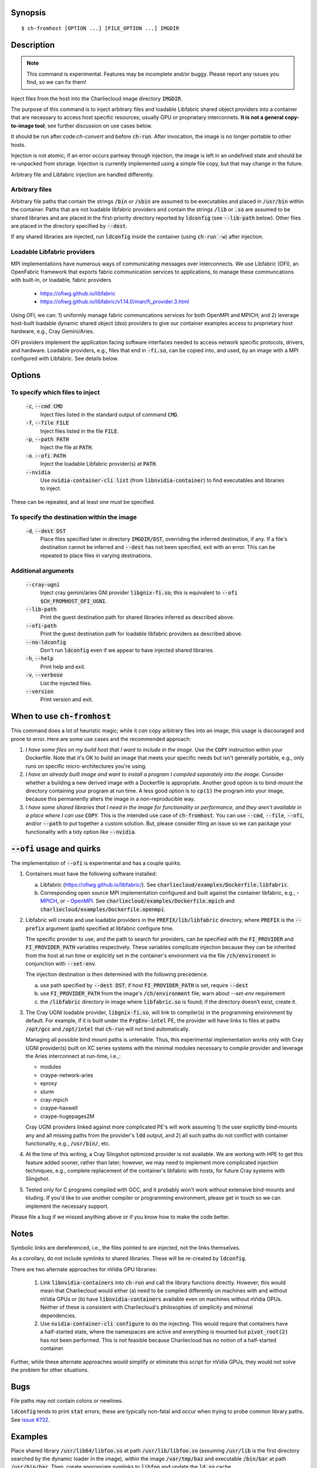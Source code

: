 Synopsis
========

::

  $ ch-fromhost [OPTION ...] [FILE_OPTION ...] IMGDIR


Description
===========

.. note::

   This command is experimental. Features may be incomplete and/or buggy.
   Please report any issues you find, so we can fix them!

Inject files from the host into the Charliecloud image directory
:code:`IMGDIR`.

The purpose of this command is to inject arbitrary files and loadable Libfabric
shared object providers into a container that are necessary to access host
specific resources; usually GPU or proprietary interconnets. **It is not a
general copy-to-image tool**; see further discussion on use cases below.

It should be run after:code:`ch-convert` and before :code:`ch-run`. After
invocation, the image is no longer portable to other hosts.

Injection is not atomic; if an error occurs partway through injection, the
image is left in an undefined state and should be re-unpacked from storage.
Injection is currently implemented using a simple file copy, but that may
change in the future.

Arbitrary file and Libfabric injection are handled differently.

Arbitrary files
---------------

Arbitrary file paths that contain the strings :code:`/bin` or
:code:`/sbin` are assumed to be executables and placed in :code:`/usr/bin`
within the container. Paths that are not loadable libfabric providers and
contain the strings :code:`/lib` or :code:`.so` are assumed to be shared
libraries and are placed in the first-priority directory reported by
:code:`ldconfig` (see :code:`--lib-path` below). Other files are placed in the
directory specified by :code:`--dest`.

If any shared libraries are injected, run :code:`ldconfig` inside the
container (using :code:`ch-run -w`) after injection.

Loadable Libfabric providers
----------------------------

MPI implementations have numerous ways of communicating messages over
interconnects. We use Libfabric (OFI), an OpenFabric framework that
exports fabric communication services to applications, to manage these
communcations with built-in, or loadable, fabric providers.

   - https://ofiwg.github.io/libfabric
   - https://ofiwg.github.io/libfabric/v1.14.0/man/fi_provider.3.html

Using OFI, we can: 1) uniformly manage fabric communcations services for both
OpenMPI and MPICH; and 2) leverage host-built loadable dynamic shared object
(dso) providers to give our container examples access to proprietary host
hardware, e.g., Cray Gemini/Aries.

OFI providers implement the application facing software interfaces needed to
access network specific protocols, drivers, and hardware. Loadable providers,
e.g., files that end in :code:`-fi.so`, can be copied into, and used, by an
image with a MPI configured with Libfabric. See details below.


Options
=======

To specify which files to inject
--------------------------------

  :code:`-c`, :code:`--cmd CMD`
    Inject files listed in the standard output of command :code:`CMD`.

  :code:`-f`, :code:`--file FILE`
    Inject files listed in the file :code:`FILE`.

  :code:`-p`, :code:`--path PATH`
    Inject the file at :code:`PATH`.

  :code:`-o`. :code:`--ofi PATH`
    Inject the loadable Libfabric provider(s) at :code:`PATH`.

  :code:`--nvidia`
    Use :code:`nvidia-container-cli list` (from :code:`libnvidia-container`)
    to find executables and libraries to inject.

These can be repeated, and at least one must be specified.

To specify the destination within the image
-------------------------------------------

  :code:`-d`, :code:`--dest DST`
    Place files specified later in directory :code:`IMGDIR/DST`, overriding the
    inferred destination, if any. If a file's destination cannot be inferred
    and :code:`--dest` has not been specified, exit with an error. This can be
    repeated to place files in varying destinations.

Additional arguments
--------------------

  :code:`--cray-ugni`
    Inject cray gemini/aries GNI provider :code:`libgnix-fi.so`; this is
    equivalent to :code:`--ofi $CH_FROMHOST_OFI_UGNI`.

  :code:`--lib-path`
    Print the guest destination path for shared libraries inferred as
    described above.

  :code:`--ofi-path`
    Print the guest destination path for loadable libfabric providers as
    described above.

  :code:`--no-ldconfig`
    Don't run :code:`ldconfig` even if we appear to have injected shared
    libraries.

  :code:`-h`, :code:`--help`
    Print help and exit.

  :code:`-v`, :code:`--verbose`
    List the injected files.

  :code:`--version`
    Print version and exit.


When to use :code:`ch-fromhost`
===============================

This command does a lot of heuristic magic; while it *can* copy arbitrary
files into an image, this usage is discouraged and prone to error. Here are
some use cases and the recommended approach:

1. *I have some files on my build host that I want to include in the image.*
   Use the :code:`COPY` instruction within your Dockerfile. Note that it's OK
   to build an image that meets your specific needs but isn't generally
   portable, e.g., only runs on specific micro-architectures you're using.

2. *I have an already built image and want to install a program I compiled
   separately into the image.* Consider whether a building a new derived image
   with a Dockerfile is appropriate. Another good option is to bind-mount the
   directory containing your program at run time. A less good option is to
   :code:`cp(1)` the program into your image, because this permanently alters
   the image in a non-reproducible way.

3. *I have some shared libraries that I need in the image for functionality or
   performance, and they aren't available in a place where I can use*
   :code:`COPY`. This is the intended use case of :code:`ch-fromhost`. You can
   use :code:`--cmd`, :code:`--file`, :code:`--ofi`, and/or :code:`--path` to
   put together a custom solution. But, please consider filing an issue so we
   can package your functionality with a tidy option like :code:`--nvidia`.


:code:`--ofi` usage and quirks
==============================

The implementation of :code:`--ofi` is experimental and has a couple quirks.

1. Containers must have the following software installed:

   a. Libfabric (https://ofiwg.github.io/libfabric/). See
      :code:`charliecloud/examples/Dockerfile.libfabric`.

   b. Corresponding open source MPI implementation configured and built against
      the container libfabric, e.g.,
      - `MPICH <https://www.mpich.org/>`_, or
      - `OpenMPI <https://www.open-mpi.org/>`_.
      See :code:`charliecloud/examples/Dockerfile.mpich` and
      :code:`charliecloud/examples/Dockerfile.openmpi`.

2. Libfabric will create and use loadable providers in the
   :code:`PREFIX/lib/libfabric` directory, where :code:`PREFIX` is the
   :code:`--prefix` argument (path) specified at libfabric configure time.

   The specific provider to use, and the path to search for providers, can
   be specified with the :code:`FI_PROVIDER` and :code:`FI_PROVIDER_PATH`
   variables respectively. These variables complicate injection because they can
   be inherited from the host at run time or explicitly set in the container's
   environment via the file :code:`/ch/environent` in conjunction with
   :code:`--set-env`.

   The injection destination is then determined with the following precedence.

   a. use path specified by :code:`--dest DST`; if host :code:`FI_PROVIDER_PATH`
      is set, require :code:`--dest`

   b. use :code:`FI_PROVIDER_PATH` from the image's :code:`/ch/environment`
      file; warn about `--set-env` requirement

   c. the :code:`/libfabric` directory in image where :code:`libfabric.so` is
      found; if the directory doesn't exist, create it.

3. The Cray UGNI loadable provider, :code:`libgnix-fi.so`, will link to
   compiler(s) in the programming environment by default. For example, if it
   is built under the :code:`PrgEnv-intel` PE, the provider will have links to
   files at paths :code:`/opt/gcc` and :code:`/opt/intel` that :code:`ch-run`
   will not bind automatically.

   Managing all possible bind mount paths is untenable. Thus, this experimental
   implementation works only with Cray UGNI provider(s) built on XC series
   systems with the minimal modules necessary to compile provider and
   leverage the Aries interconnect at run-time, i.e.,:

   - modules
   - craype-network-aries
   - eproxy
   - slurm
   - cray-mpich
   - craype-haswell
   - craype-hugepages2M

   Cray UGNI providers linked against more complicated PE's will work assuming
   1) the user explicitly bind-mounts any and all missing paths from the
   provider's :code:`ldd` output, and 2) all such paths do not conflict with
   container functionality, e.g., :code:`/usr/bin/`, etc.

4. At the time of this writing, a Cray Slingshot optimized provider is not
   available. We are working with HPE to get this feature added sooner, rather
   than later; however, we may need to implement more complicated injection
   techniques, e.g., complete replacement of the container's libfabric with
   hosts, for future Cray systems with Slingshot.

5. Tested only for C programs compiled with GCC, and it probably won't work
   without extensive bind-mounts and kluding. If you'd like to use another
   compiler or programming environment, please get in touch so we can implement
   the necessary support.

Please file a bug if we missed anything above or if you know how to make the
code better.

Notes
=====

Symbolic links are dereferenced, i.e., the files pointed to are injected, not
the links themselves.

As a corollary, do not include symlinks to shared libraries. These will be
re-created by :code:`ldconfig`.

There are two alternate approaches for nVidia GPU libraries:

  1. Link :code:`libnvidia-containers` into :code:`ch-run` and call the
     library functions directly. However, this would mean that Charliecloud
     would either (a) need to be compiled differently on machines with and
     without nVidia GPUs or (b) have :code:`libnvidia-containers` available
     even on machines without nVidia GPUs. Neither of these is consistent with
     Charliecloud's philosophies of simplicity and minimal dependencies.

  2. Use :code:`nvidia-container-cli configure` to do the injecting. This
     would require that containers have a half-started state, where the
     namespaces are active and everything is mounted but :code:`pivot_root(2)`
     has not been performed. This is not feasible because Charliecloud has no
     notion of a half-started container.

Further, while these alternate approaches would simplify or eliminate this
script for nVidia GPUs, they would not solve the problem for other situations.


Bugs
====

File paths may not contain colons or newlines.

:code:`ldconfig` tends to print :code:`stat` errors; these are typically
non-fatal and occur when trying to probe common library paths. See `issue #732
<https://github.com/hpc/charliecloud/issues/732>`_.


Examples
========

Place shared library :code:`/usr/lib64/libfoo.so` at path
:code:`/usr/lib/libfoo.so` (assuming :code:`/usr/lib` is the first directory
searched by the dynamic loader in the image), within the image
:code:`/var/tmp/baz` and executable :code:`/bin/bar` at path
:code:`/usr/bin/bar`. Then, create appropriate symlinks to :code:`libfoo` and
update the :code:`ld.so` cache.

::

  $ cat qux.txt
  /bin/bar
  /usr/lib64/libfoo.so
  $ ch-fromhost --file qux.txt /var/tmp/baz

Same as above::

  $ ch-fromhost --cmd 'cat qux.txt' /var/tmp/baz

Same as above::

  $ ch-fromhost --path /bin/bar --path /usr/lib64/libfoo.so /var/tmp/baz

Same as above, but place the files into :code:`/corge` instead (and the shared
library will not be found by :code:`ldconfig`)::

  $ ch-fromhost --dest /corge --file qux.txt /var/tmp/baz

Same as above, and also place file :code:`/etc/quux` at :code:`/etc/quux`
within the container::

  $ ch-fromhost --file qux.txt --dest /etc --path /etc/quux /var/tmp/baz

Inject the executables and libraries recommended by nVidia into the image, and
then run :code:`ldconfig`::

  $ ch-fromhost --nvidia /var/tmp/baz
  asking ldconfig for shared library destination
  /sbin/ldconfig: Can't stat /libx32: No such file or directory
  /sbin/ldconfig: Can't stat /usr/libx32: No such file or directory
  shared library destination: /usr/lib64//bind9-export
  injecting into image: /var/tmp/baz
    /usr/bin/nvidia-smi -> /usr/bin (inferred)
    /usr/bin/nvidia-debugdump -> /usr/bin (inferred)
    /usr/bin/nvidia-persistenced -> /usr/bin (inferred)
    /usr/bin/nvidia-cuda-mps-control -> /usr/bin (inferred)
    /usr/bin/nvidia-cuda-mps-server -> /usr/bin (inferred)
    /usr/lib64/libnvidia-ml.so.460.32.03 -> /usr/lib64//bind9-export (inferred)
    /usr/lib64/libnvidia-cfg.so.460.32.03 -> /usr/lib64//bind9-export (inferred)
  [...]
    /usr/lib64/libGLESv2_nvidia.so.460.32.03 -> /usr/lib64//bind9-export (inferred)
    /usr/lib64/libGLESv1_CM_nvidia.so.460.32.03 -> /usr/lib64//bind9-export (inferred)
  running ldconfig

Inject the Cray-ugni loadable provider into the image, and then run
:code:`ldconfig`::

  $ ch-fromhost --ofi $HOME/scratch/opt/lib/libfabric/libginx-fi.so /var/tmp/openmpi
  [ debug ]   found /home/cholo/scratch/opt/lib/libfabric/libgnix-fi.so
  [ debug ] searching /var/tmp/openmpi for libfabric dso provider destination...
  [ debug ]   found: /var/tmp/openmpi//usr/local/lib/libfabric.so
  [ debug ] using libfabric dso provider destination: /usr/local/lib/libfabric
  [ debug ] injecting into image: /var/tmp/openmpi
  [ debug ]   mkdir -p /var/tmp/openmpi/usr/local/lib/libfabric
  [ debug ]   mkdir -p /var/tmp/openmpi/var/opt/cray/alps/spool
  [ debug ]   mkdir -p /var/tmp/openmpi/etc/opt/cray/wlm_detect
  [ debug ]   mkdir -p /var/tmp/openmpi/var/opt/cray/hugetlbfs
  [ debug ]   mkdir -p /var/tmp/openmpi/opt/cray/udreg
  [ debug ]   mkdir -p /var/tmp/openmpi/opt/cray/xpmem
  [ debug ]   mkdir -p /var/tmp/openmpi/opt/cray/ugni
  [ debug ]   mkdir -p /var/tmp/openmpi/opt/cray/alps
  [ debug ]    echo '/lib64' >> /var/tmp/openmpi/etc/ld.so.conf.d/ch-ofi.conf
  [ debug ]    echo '/opt/cray/[...]' >> /var/tmp/openmpi/etc/ld.so.conf.d/ch-ofi.conf
  [ debug ]    echo '/opt/cray/udreg/[...]' >> /var/tmp/openmpi/etc/ld.so.conf.d/ch-ofi.conf
  [ debug ]    echo '/opt/cray/ugni/[...]' >> /var/tmp/openmpi/etc/ld.so.conf.d/ch-ofi.conf
  [ debug ]    echo '/opt/cray/wlm_detect/[...]' >> /var/tmp/openmpi/etc/ld.so.conf.d/ch-ofi.conf
  [ debug ]    echo '/opt/cray/xpmem/[...]' >> /var/tmp/openmpi/etc/ld.so.conf.d/ch-ofi.conf
  [ debug ]    echo '/users/cholo/scratch/opt/lib' >> /var/tmp/openmpi/etc/ld.so.conf.d/ch-ofi.conf
  [ debug ]    echo '/usr/lib64' >> /var/tmp/openmpi/etc/ld.so.conf.d/ch-ofi.conf
  [ debug ]   /etc/opt/cray/wlm_detect/[...] -> /etc/opt/cray/wlm_detect
  [ debug ]   /home/cholo/scratch/opt/lib/libfabric/libgnix-fi.so -> /usr/local/lib/libfabric (inferred)
  [ debug ] running ldconfig
  done

Acknowledgements
================

This command was inspired by the similar `Shifter
<http://www.nersc.gov/research-and-development/user-defined-images/>`_ feature
that allows Shifter containers to use the Cray Aries network. We particularly
appreciate the help provided by Shane Canon and Doug Jacobsen during our
implementation of :code:`--cray-mpi`.

We appreciate the advice of Ryan Olson at nVidia on implementing
:code:`--nvidia`.


..  LocalWords:  libmpi libmpich nvidia

